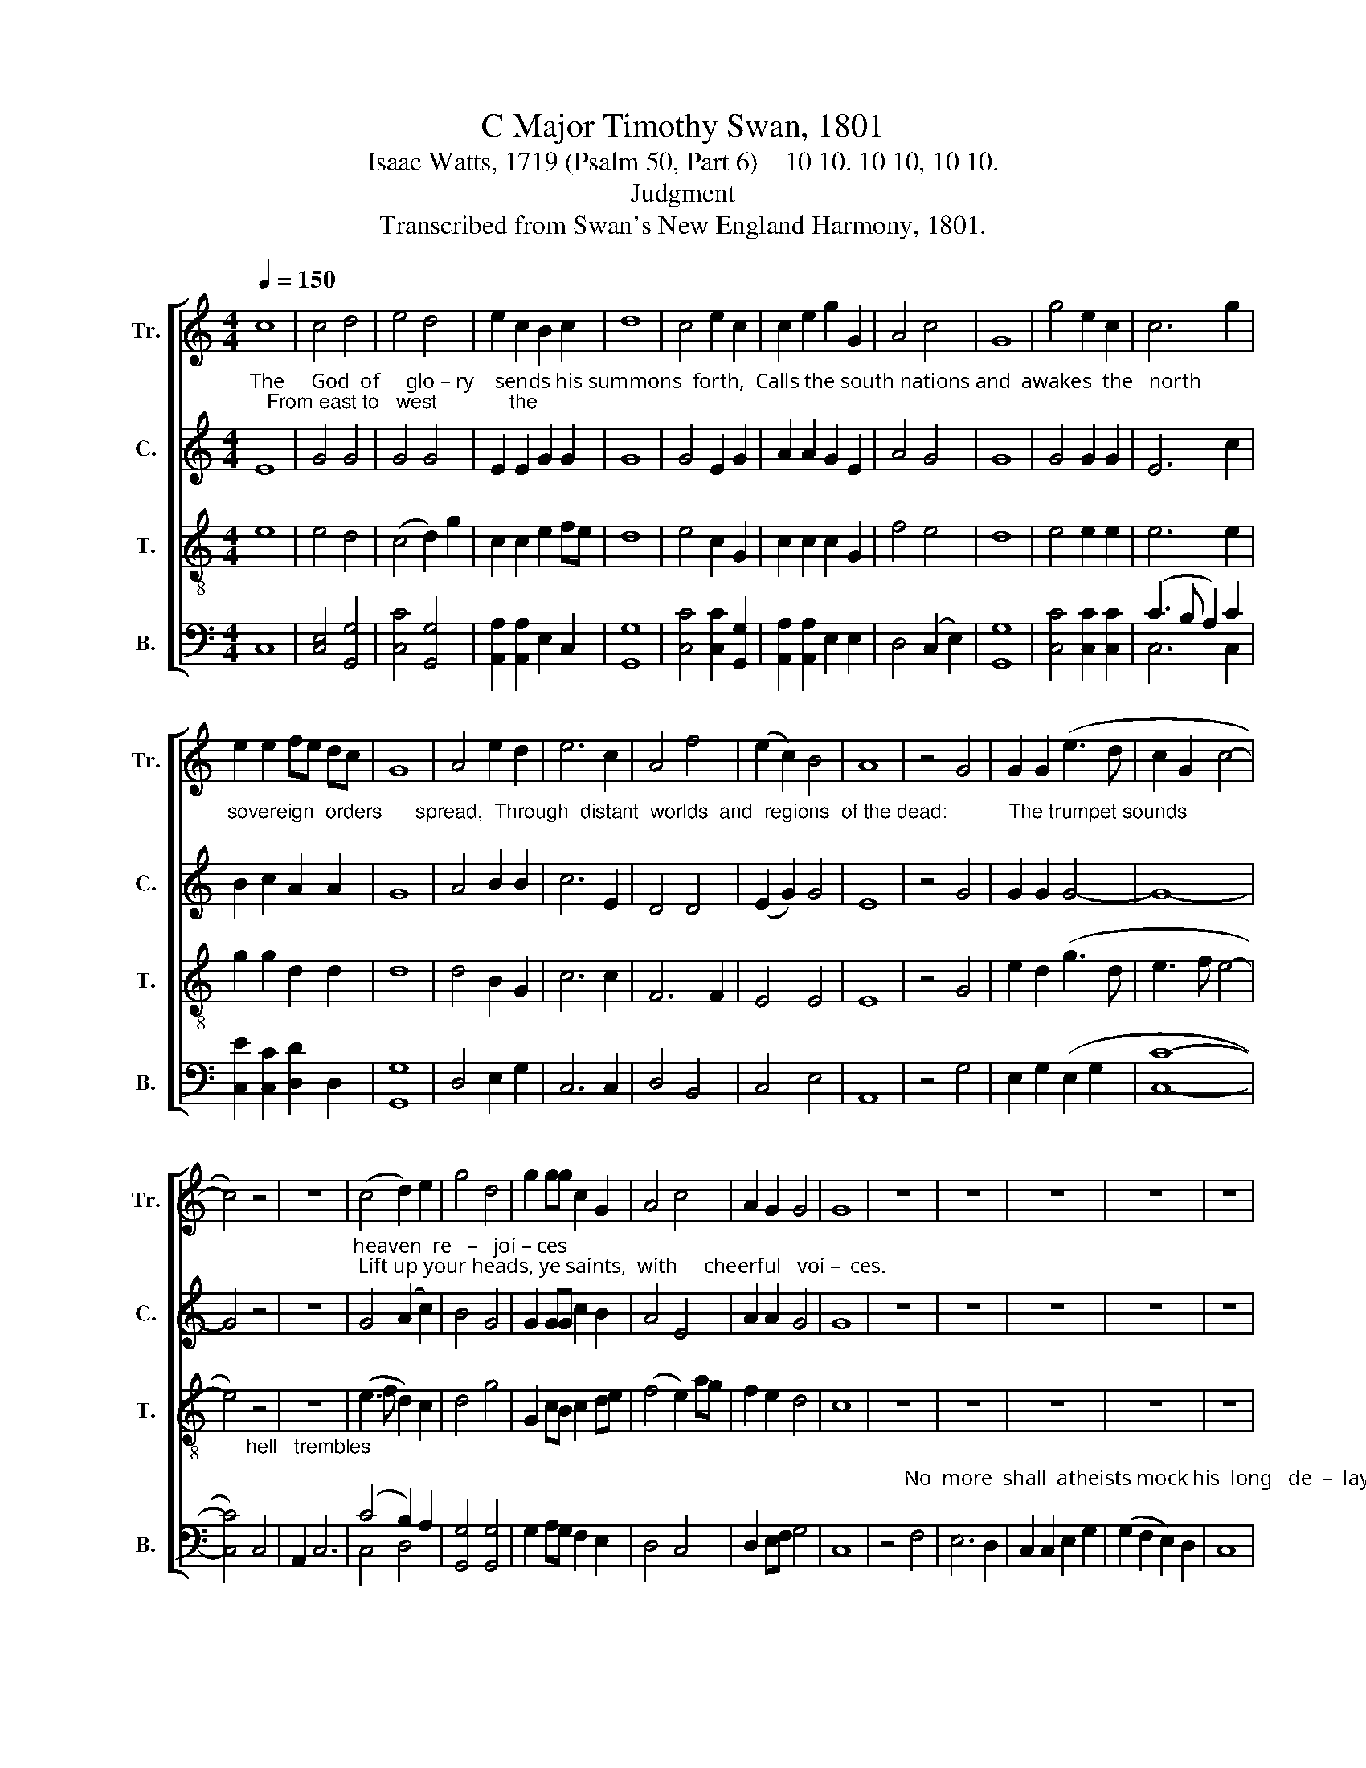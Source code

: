 X:1
T:C Major Timothy Swan, 1801
T:Isaac Watts, 1719 (Psalm 50, Part 6)    10 10. 10 10, 10 10.
T:Judgment
T:Transcribed from Swan's New England Harmony, 1801.
%%score [ 1 2 3 ( 4 5 ) ]
L:1/8
Q:1/4=150
M:4/4
K:C
V:1 treble nm="Tr." snm="Tr."
V:2 treble nm="C." snm="C."
V:3 treble-8 nm="T." snm="T."
V:4 bass nm="B." snm="B."
V:5 bass 
V:1
 c8 | c4 d4 | e4 d4 | e2 c2 B2 c2 | d8 | c4 e2 c2 | c2 e2 g2 G2 | A4 c4 | G8 | g4 e2 c2 | c6 g2 | %11
 e2 e2 fe dc | G8 | A4 e2 d2 | e6 c2 | A4 f4 | (e2 c2) B4 | A8 | z4 G4 | G2 G2 (e3 d | c2 G2 c4- | %21
 c4) z4 | z8 | (c4 d2) e2 | g4 d4 | g2 gg c2 G2 | A4 c4 | A2 G2 G4 | G8 | z8 | z8 | z8 | z8 | z8 | %34
 z4 c4 | e2 e2 e4 | G4 G4- | G4 z4 | A4 A2 A2 | c6 c2 | c6 A2 | B3 B A4- | A4 z2 A2 | c6 f2 | %44
 f4 F4 | A6 c2 | d4 A4 | d8 | f4 f2 e2 | d6 d2 | c2 f2 c4 | c4 c4- | c4 z4 | z8 | z4 z2 c2 | %55
 A2 f2 d2 A2 | c4 c4 | G4 A2 A2 | B2 B2 z4 | cA c2 A2 c2 | (A4 G4) | G8 | A4 d2 d2 | A4 A4 | %64
 d4 c4 | c6 c2 | c6 c2 | f4 (d2 B2) | A6 c2 | d3 f c2 A2 | c6 c2 | A2 f2 G2 A2 | B4 f4 | f4 c4 | %74
 c6 f2 | A2 A2 c2 f2 | e3 e f2 c2 | d8 | z4 c4 | A2 A2 d2 d2 | c3 B A2 B2 | %81
 c6"^When Christ re    –   turns,     wake every cheerful passion," c2 | (f2 c2) (B2 A2) | f6 c2 | %84
 d2 c2 B2 A2 | A4 G2 c2 | (c2 A2 f2) d2 | d4 z2 c2 | c4 d4 | c6 c2 | A2 f2 e2 d2 | c4 c4 | z4 c4 | %93
 c6 c2 | c4 c4 | f3 c B2 A2 | G8 | z4 c4 | d2 d2 A4 | A4 A2 c2 | G2 G2 G4- | G4 z2 G2 | c4 d4 | %103
 e6 d2 | c6 e2 | d4 d4 | d6 g2 | (c3 d e2) f2 | (g2 e2 c2) e2 | A4 G4 | (A2 f2 ed) cB | c8 | %112
 z4 z2"^There's no distinction" e2 | e2 e2 d2 d2 |"^here," e4 z4 | z8 | z8 | G4 G2 G2 | G8 | %119
 G4 z4 | c4 c2 c2 | c8 | G8 | G4 e2 e2 | d6 G2 | d6 c2 | cB A2 (G2 B2) | c6 z2 | e4 e2 d2 | c4 B4 | %130
 c2 c2 e2 g2 | d6 z2 | z8 | z8 | z8 | z8 | e4 e2 e2 | e6 e2 | e2 c2 G2 G2 | G4 c4 | g4 (e2 c2) | %141
 (A4 G2) g2 | (f4 e2) d2 | (e4 d2) d2 | c6 e2 | (e4 d2) G2 | (A2 f2 e2) d2 | c6 c2 | %148
 (c2 G2) (G2 c2) | (c3 d e2) e2 | A2 A2 G2 G2 | (G4 B4) | c6 c2 | e6 g2 | c4 z2 c2 | e6 g2 | %156
 d6 d2 | (e2 c2 G2) c2 | [Bd]4 z2 d2 | (e3 f g2) c2 | G4 (c3 d) | (e4 Td4) | c8 |] %163
V:2
"^The     God  of     glo – ry    sends his summons  forth,  Calls the south nations and  awakes  the   north;   From east to   west             the" E8 | %1
 G4 G4 | G4 G4 | E2 E2 G2 G2 | G8 | G4 E2 G2 | A2 A2 G2 E2 | A4 G4 | G8 | G4 G2 G2 | E6 c2 | %11
"^sovereign  orders      spread,  Through  distant  worlds  and  regions  of the dead:           The trumpet sounds; _____________" B2 c2 A2 A2 | %12
 G8 | A4 B2 B2 | c6 E2 | D4 D4 | (E2 G2) G4 | E8 | z4 G4 | G2 G2 G4- | G8- | G4 z4 | z8 | %23
"^heaven  re   –   joi – ces; Lift up your heads, ye saints,  with     cheerful   voi –  ces." G4 (A2 c2) | %24
 B4 G4 | G2 GG c2 B2 | A4 E4 | A2 A2 G4 | G8 | z8 | z8 | z8 | z8 | z8 | %34
 z4"^His  vengeance  sleeps no more,               His vengeance sleeps      no more;  be – hold the day:             Be – hold, ____  the   Judge       de –" G4 | %35
 E2 E2 A4 | B4 (c4 | G4) z4 | F4 F2 F2 | (E3 F G2) E2 | F6 A2 | F3 F F4- | F4 z2 A2 | %43
 (A3 G F2) F2 | F6 F2 | %45
"^–scends; his guards are nigh; Tempests and fire attend him down the sky.                                                    all nature shall adore him; While sinners" D4 E4 | %46
 F4 A4 | A8 | c4 c2 A2 | F6 G2 | A2 A2 G4 | E4 F4- | F4 z4 | z8 | z4 z2 F2 | F2 F2 A2 A2 | G4 G4 | %57
 E4 F2 F2 | %58
"^tremble,   saints  re – joice  be   –   fore      him.\"Heav'n earth and hell draw near; let all things come To hear  my     justice,     and the sinner's" F2 F2 z4 | %59
 A2 BG F2 G2 | (A4 G4) | G8 | A4 G2 B2 | A4 A4 | F4 F4 | G6 G2 | A6 F2 | F4 F4 | A4 A4 | %69
 A2 F2 D2 F2 | %70
"^doom; But gather first my saints,\" the     Judge  com–mands, \"Bring them, ye angels, from their distant lands,           Bring them, ye angels," G6 G2 | %71
 F2 F2 B2 A2 | G4 F4 | F4 c4 | A6 A2 | F2 F2 c2 c2 | G3 G F2 F2 | F8 | z4 A4 | F2 A2 B2 B2 | %80
"^from  their  dis – tant  lands.\"                                                                                                        And  shout,  shout,  shout,   And shout, ye  saints; he" A3 G FA GF | %81
 G6 z2 | z8 | z8 | z8 | z4 z2 A2 | A6 F2 | G4 z2 A2 | (A4 F2) F2 | c6 G2 | %90
"^comes for your salvation.    \"Be – hold,  my covenant stands for ever good,      Sealed by th'e–ter –nal  sa–cri–fice in blood,  And signed with" A2 F2 G2 F2 | %91
 E4 F4 | z4 F4 | G6 G2 | A4 A4 | F2 F2 D2 F2 | G8 | z4 A4 | F2 F2 F4 | A4 A2 A2 | F2 D2 G4- | %101
 G4 z2 G2 | G4 G4 | %103
"^all their names; the Greek, the Jew, Who paid        the    an        –     cient   ho  –  mage  or ___  the ______   new.\"" G6 G2 | %104
 G6 E2 | F4 A4 | G6 G2 | E6 F2 | G6 G2 | (A4 B2) c2 | (c2 A2) (G3 F) | E8 | z8 | z8 | z8 | z8 | %116
 z8 | %117
"^Join  all  your  voi – ces,        Join  all  your   voi – ces,  And raise your heads,       ye     saints,         for" G4 G2 G2 | %118
 G8 | G4 z4 | G4 G2 G2 | G8 | G8 | E4 G2 G2 | G6 G2 | A6 A2 | %126
"^heav'n  re – joi  –  ces.    \"Here,\" saith the Lord, \"ye angels,  spread  their thrones" c2 c2 G4 | %127
 G6 z2 | G4 G2 G2 | G4 G4 | G2 E2 c2 E2 | G6 z2 | z8 | z8 | z8 | z8 | %136
"^Come, my redeemed,   possess the joys prepared  Ere   time              be  –  gan;    'tis    your    di    –    vine    re   –  ward,     'tis   your    di   –" G4 c2 c2 | %137
 (G3 F E2) c2 | A2 c2 G2 G2 | E4 A4 | G6 E2 | (F4 G2) c2 | A4 (G2 B2) | c4 B4 | c6 c2 | c4 G4 | %146
"^–vine   re  – ward.\"  When Christ ____ re  – turns,    wake  eve  –  ry     cheerful  pas    –   sion;  And  shout,    ye    saints, And  shout,       ye" A4 G4 | %147
 G6 G2 | (G3 F E2) G2 | G6 c2 | cA GF E2 A2 | G8 | G6 G2 | c6 B2 | c6 G2 | G6 G2 | %156
"^saints;   he        comes,         he         comes,        he      comes ____ for      your  sal       –    va        –      tion." G6 G2 | %157
 (E2 G2 A2) c2 | G4 z2 G2 | (G2 E2 c2) c2 | c4 (G2 c2) | (TA4 G4) | G8 |] %163
V:3
 e8 | e4 d4 | (c4 d2) g2 | c2 c2 e2 fe | d8 | e4 c2 G2 | c2 c2 c2 G2 | f4 e4 | d8 | e4 e2 e2 | %10
 e6 e2 | g2 g2 d2 d2 | d8 | d4 B2 G2 | c6 c2 | F6 F2 | E4 E4 | E8 | z4 G4 | e2 d2 (g3 d | %20
 e3 f e4- | e4) z4 | z8 | (e3 f d2) c2 | d4 g4 | G2 cB c2 de | (f4 e2) ag | f2 e2 d4 | c8 | z8 | %30
 z8 | z8 | z8 | z8 | z4 e4 | c2 c2 (c4 | d3) c (c4 | G4) z4 | f4 f2 f2 | e6 e2 | f6 c2 | d3 d (d4 | %42
 c4) z2 f2 | c6 d2 | A6 A2 | F4 E4 | D4 B4 | A8 | c4 c2 c2 | f6 g2 | e2 c2 A4 | G4 F4- | %52
 F4 z2"^When God appears," F2 | B4 A4 | A6 A2 | d2 d2 A2 F2 | G4 G4 | c4 A2 F2 | F2 F2 z4 | %59
 f2 fe d2 eg | (f4 d4) | c8 | (f2 c2) B2 B2 | F4 E4 | B4 A4 | (G4 c2) G2 | A6 c2 | d4 d4 | c6 A2 | %69
 A3 A A2 A2 | G6 c2 | f2 A2 G2 F2 | (d4 c2) c2 | d4 e4 | f6 c2 | c2 c2 c2 c2 | c3 c c2 A2 | B8 | %78
 z4 f4 | f2 f2 f2 f2 | f3 e f2 Td2 | %81
 c6"^When Christ re    –   turns,     wake every cheerful passion," A2 | (B2 A2) (G2 F2) | %83
 (B3 c d2) A2 | B2 A2 G2 F2 | F4 C2 F2 | (c4 A2) d2 | d4 z2 f2 | (f4 d2) f2 | c6 f2 | c2 d2 c2 c2 | %91
 (A2 G2) F4 | z4 A4 | c6 de | f4 e4 | d3 d d2 A2 | c8 | z4 A4 | A2 AG F4 | d4 c2 c2 | d2 d2 c4- | %101
 c4 z2 c2 | c4 B4 | c6 d2 | e6 e2 | f4 d4 | d6 d2 | e6 d2 | e6 de | f4 e4 | A4 B4 | c8 | %112
 z4 z2"^There's no distinction" c2 | c2 c2 B2 G2 |"^here, There's no distinction here;" c4 z2 e2 | %115
 e2 d2 c2 d2 | e4 z4 | c4 G2 G2 | G8 | G4 z4 | e4 e2 e2 | e8 | d8 | c4 c2 c2 | (B3 c d2) d2 | %125
 (d3 e f2) ed | eg c2 (G2 B2) | c6 z2 | E4 E2 E2 | F4 G4 | c2 eg fe dc | %131
 d6"^And      near      me       seat       my  fav'rites   and   my  sons:" cB | (A2 F2) (E2 G2) | %133
 A4 z2 ed | e2 A2 cd c2 | d8 | c4 c2 c2 | c6 c2 | c2 c2 d2 c2 | B4 A4 | (G2 AB c2) e2 | %141
 (F4 E2) G2 | A4 (B2 G2) | c4 (d2 f2) | e6 E2 | F4 (G2 E2) | A4 (B2 G2) | c6 ed | c4 (E2 G2) | %149
 G6 c2 | cB A2 B2 c2 | d8 | e6 e2 | c6 d2 | e4 z2 g2 | (e3 c d2) d2 | G6 cB | (A2 G2 c2) fe | %158
 (e2 d2) z2 G2 | c4 (e3 d) | c4 (e3 d) | (c4 B4) | c8 |] %163
V:4
 C,8 | [C,E,]4 [G,,G,]4 | [C,C]4 [G,,G,]4 | [A,,A,]2 [A,,A,]2 E,2 C,2 | [G,,G,]8 | %5
 [C,C]4 [C,C]2 [G,,G,]2 | [A,,A,]2 [A,,A,]2 E,2 E,2 | D,4 (C,2 E,2) | [G,,G,]8 | %9
 [C,C]4 [C,C]2 [C,C]2 | (C3 B, A,2) C2 | [C,E]2 [C,C]2 [D,D]2 D,2 | [G,,G,]8 | D,4 E,2 G,2 | %14
 C,6 C,2 | D,4 B,,4 | C,4 E,4 | A,,8 | z4 G,4 | E,2 G,2 (E,2 G,2 | [C,C]8- | %21
 [C,C]4)"^hell   trembles;" C,4 | A,,2 C,6 | (C4 B,2) A,2 | [G,,G,]4 [G,,G,]4 | G,2 A,G, F,2 E,2 | %26
 D,4 C,4 | D,2 E,F, G,4 | C,8 | z4"^No  more  shall  atheists mock his  long   de  –  lay;" F,4 | %30
 E,6 D,2 | C,2 C,2 E,2 G,2 | (G,2 F,2 E,2) D,2 | C,8 | z4 C4 | C2 A,2 (A,4 | G,3) G, (C,4 | %37
 G,4) z4 | F,4 F,2 D,2 | C,6 C,2 | F,6 F,2 | B,,3 B,, F,4- | F,4 z2 F,2 | F,6 F,2 | %44
 (F,3 E, D,2) D,2 | D,4 A,,4 | D,4 D,4 | D,8 | C,4 F,2 A,2 | B,6 G,2 | A,2 A,B, C4 | C,4 F,4- | %52
 F,4 z4 | z8 | z4 z2 F,2 | D,2 D,2 D,2 F,2 | C,4 C,4 | C,4 F,2 F,2 | B,,2 B,,2 z4 | %59
 A,,2 B,,C, D,2 C,2 | (F,4 G,4) | C,8 | F,4 G,2 G,2 | (A,4 A,,2) A,,2 | B,,4 F,4 | C,6 C,2 | %66
 F,6 F,2 | D,4 B,4 | A,4 A,,4 | D,3 D, F,2 F,2 | C,6 C,2 | D,2 D,2 E,2 F,2 | (G,4 A,2) F,2 | %73
 B,4 (C2 C,2) | F,6 F,2 | A,2 F,2 C,2 A,,2 | C,3 C, F,2 F,2 | B,,8 | z4 F,4 | F,2 D,2 B,,2 B,,2 | %80
 F,3 F, F,2 G,2 | C,6 z2 | z8 | z8 | z8 | z4 z2 F,2 | (F,3 G, A,2) B,2 | G,4 z2 F,2 | F,4 B,,4 | %89
 C,6 C,2 | F,2 F,2 C,2 A,,2 | C,4 F,4 | z4 F,4 | C,6 C,2 | F,4 A,4 | B,3 A, G,2 F,2 | C,8 | %97
 z4 F,4 | D,2 D,2 D,4 | D,4 A,2 F,2 | D,2 G,2 C,4- | C,4 z2 C,2 | C,4 G,,4 | C,6 G,2 | C4 C,4 | %105
 D,4 D4 | G,6 G,2 | (C3 B, A,2) B,2 | C6 E,2 | D,4 (E,2 C,2) | F,4 G,4 | C,8 | z8 | z8 | %114
 z4 z2"^There's no distinction here;" C2 | C2 B,2 A,2 G,2 | C4 z4 | C4 G,2 G,2 | G,8 | G,4 z4 | %120
 [C,C]4 [C,C]2 [C,C]2 | C,8 | [G,,G,]8 | [C,C]4 [C,E]2 E,2 | [G,,G,]6 [G,,G,]2 | D,6 D,2 | %126
 E,2 F,2 G,4 | C,6 z2 | C,4 E,2 G,2 | C4 (G,2 E,2) | C,2 C,2 C,2 C,2 | G,6 z2 | z8 | z8 | z8 | z8 | %136
 C,4 C,2 C,2 | C,6 C,2 | [A,,A,]2 [A,,A,]2 [G,,G,]2 [C,C]2 | E,4 F,4 | (G,2 E,2 C,2) C,2 | %141
 (D,4 E,2) C,2 | (F,2 D,2) G,4 | (A,2 C2) B,4 | C6 C2 | (C2 A,2) G,4 | (F,2 D,2) (E,2 G,2) | %147
 C,6 C,2 | C,4 C,4 | C,6 C,2 | F,2 F,2 E,2 C,2 | [G,,G,]8 | [C,C]6 [C,C]2 | (C3 B, A,2) G,2 | %154
 C4 z2 C2 | (C4 G,2) G,2 | G,6 G,,2 | C,6 C,2 | G,4 z2 G,2 | C,4 C,4 | C,4 C,4 | (F,4 G,4) | C,8 |] %163
V:5
 x8 | x8 | x8 | x8 | x8 | x8 | x8 | x8 | x8 | x8 | C,6 C,2 | x8 | x8 | x8 | x8 | x8 | x8 | x8 | %18
 x8 | x8 | x8 | x8 | x8 | C,4 D,4 | x8 | x8 | x8 | x8 | x8 | x8 | x8 | x8 | x8 | x8 | x8 | x8 | %36
 x8 | x8 | x8 | x8 | x8 | x8 | x8 | x8 | x8 | x8 | x8 | x8 | x8 | x8 | x8 | x8 | x8 | x8 | x8 | %55
 x8 | x8 | x8 | x8 | x8 | x8 | x8 | x8 | x8 | x8 | x8 | x8 | x8 | x8 | x8 | x8 | x8 | x8 | x8 | %74
 x8 | x8 | x8 | x8 | x8 | x8 | x8 | x8 | x8 | x8 | x8 | x8 | x8 | x8 | x8 | x8 | x8 | x8 | x8 | %93
 x8 | x8 | x8 | x8 | x8 | x8 | x8 | x8 | x8 | x8 | x8 | x8 | x8 | x8 | x8 | x8 | x8 | x8 | x8 | %112
 x8 | x8 | x8 | x8 | x8 | x8 | x8 | x8 | x8 | x8 | x8 | x8 | x8 | x8 | x8 | x8 | x8 | x8 | x8 | %131
 x8 | x8 | x8 | x8 | x8 | x8 | x8 | x8 | x8 | x8 | x8 | x8 | x8 | x8 | x8 | x8 | x8 | x8 | x8 | %150
 x8 | x8 | x8 | x8 | x8 | x8 | x8 | x8 | x8 | x8 | x8 | x8 | x8 |] %163

